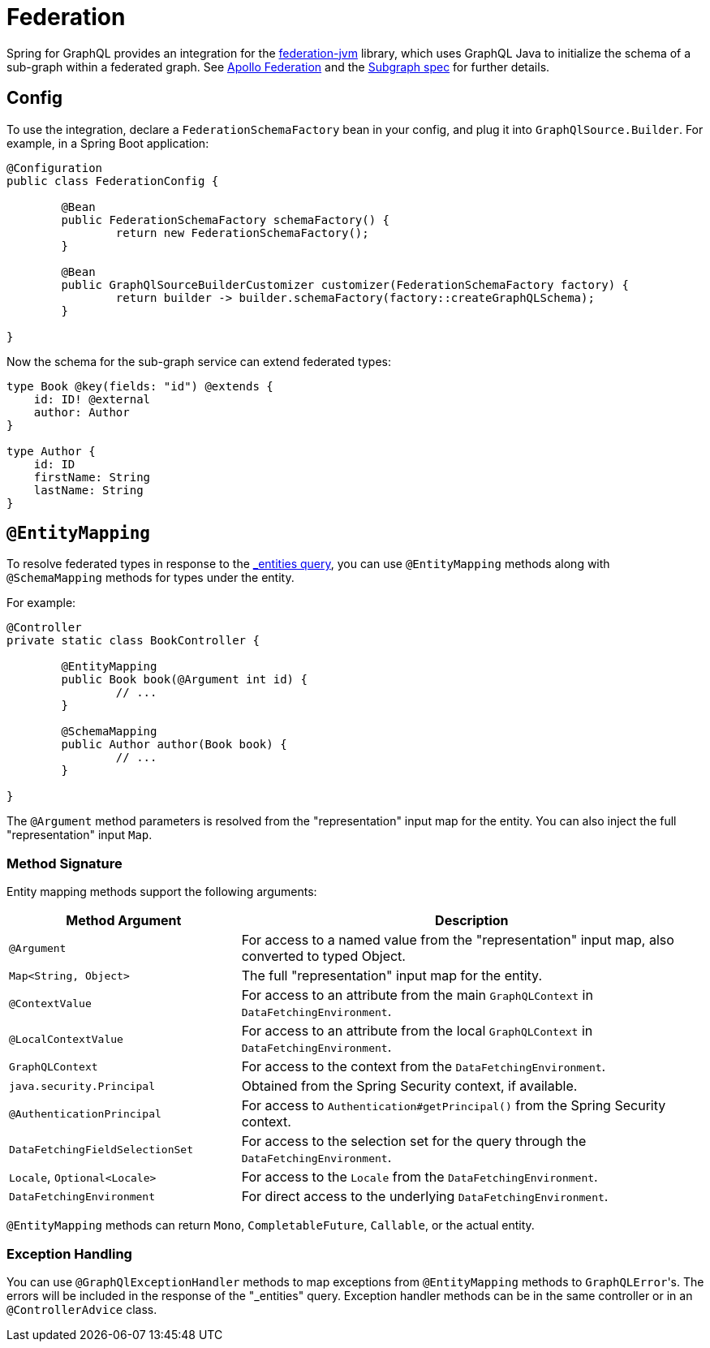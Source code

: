 [[federation]]
= Federation

Spring for GraphQL provides an integration for the
https://github.com/apollographql/federation-jvm[federation-jvm] library, which uses
GraphQL Java to initialize the schema of a sub-graph within a federated graph.
See https://www.apollographql.com/docs/federation/[Apollo Federation] and the
https://www.apollographql.com/docs/federation/subgraph-spec[Subgraph spec] for further details.



[[federation.config]]
== Config

To use the integration, declare a `FederationSchemaFactory` bean in your config, and plug
it into `GraphQlSource.Builder`. For example, in a Spring Boot application:

[source,java,indent=0,subs="verbatim,quotes"]
----
	@Configuration
	public class FederationConfig {

		@Bean
		public FederationSchemaFactory schemaFactory() {
			return new FederationSchemaFactory();
		}

		@Bean
		public GraphQlSourceBuilderCustomizer customizer(FederationSchemaFactory factory) {
			return builder -> builder.schemaFactory(factory::createGraphQLSchema);
		}

	}
----

Now the schema for the sub-graph service can extend federated types:

[source,graphql,indent=0,subs="verbatim,quotes"]
----
type Book @key(fields: "id") @extends {
    id: ID! @external
    author: Author
}

type Author {
    id: ID
    firstName: String
    lastName: String
}
----


[[federation.entity-mapping]]
== `@EntityMapping`

To resolve federated types in response to the
https://www.apollographql.com/docs/federation/subgraph-spec/#understanding-query_entities[_entities query],
you can use `@EntityMapping` methods along with `@SchemaMapping` methods for types under the entity.

For example:

[source,java,indent=0,subs="verbatim,quotes"]
----
	@Controller
	private static class BookController {

		@EntityMapping
		public Book book(@Argument int id) {
			// ...
		}

		@SchemaMapping
		public Author author(Book book) {
			// ...
		}

	}
----

The `@Argument` method parameters is resolved from the "representation" input map for the entity.
You can also inject the full "representation" input `Map`.


[[federation.entity-mapping.signature]]
=== Method Signature

Entity mapping methods support the following arguments:

[cols="1,2"]
|===
| Method Argument | Description

| `@Argument`
| For access to a named value from the "representation" input map, also converted to typed Object.

| `Map<String, Object>`
| The full "representation" input map for the entity.

| `@ContextValue`
| For access to an attribute from the main `GraphQLContext` in `DataFetchingEnvironment`.

| `@LocalContextValue`
| For access to an attribute from the local `GraphQLContext` in `DataFetchingEnvironment`.

| `GraphQLContext`
| For access to the context from the `DataFetchingEnvironment`.

| `java.security.Principal`
| Obtained from the Spring Security context, if available.

| `@AuthenticationPrincipal`
| For access to `Authentication#getPrincipal()` from the Spring Security context.

| `DataFetchingFieldSelectionSet`
| For access to the selection set for the query through the `DataFetchingEnvironment`.

| `Locale`, `Optional<Locale>`
| For access to the `Locale` from the `DataFetchingEnvironment`.

| `DataFetchingEnvironment`
| For direct access to the underlying `DataFetchingEnvironment`.

|===

`@EntityMapping` methods can return `Mono`, `CompletableFuture`, `Callable`, or the actual entity.


[[federation.entity-mapping.exception-handling]]
=== Exception Handling

You can use `@GraphQlExceptionHandler` methods to map exceptions from `@EntityMapping`
methods to ``GraphQLError``'s. The errors will be included in the response of the
"_entities" query. Exception handler methods can be in the same controller or in an
`@ControllerAdvice` class.

